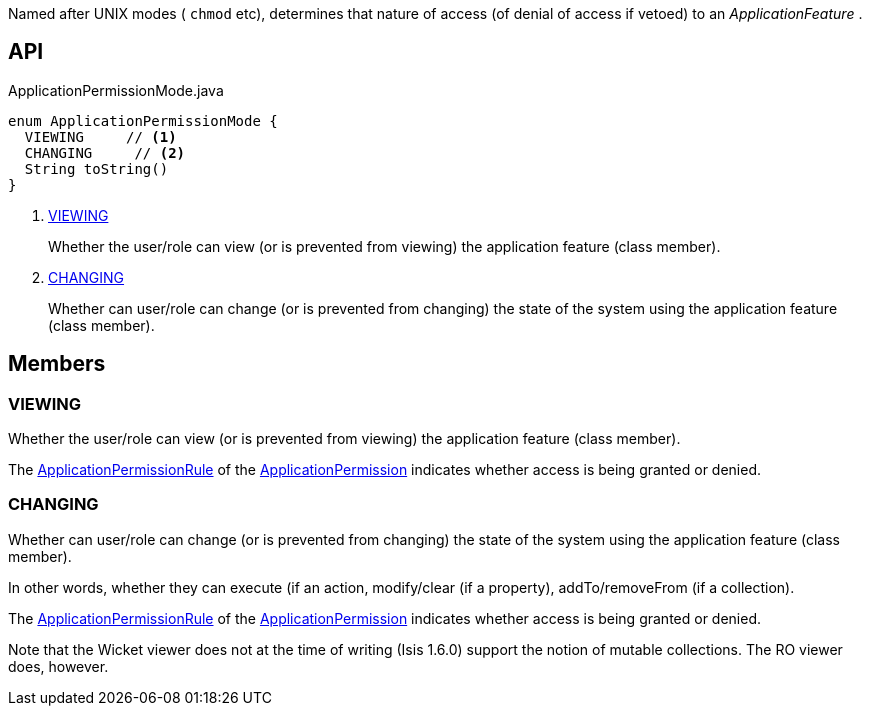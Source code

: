 :Notice: Licensed to the Apache Software Foundation (ASF) under one or more contributor license agreements. See the NOTICE file distributed with this work for additional information regarding copyright ownership. The ASF licenses this file to you under the Apache License, Version 2.0 (the "License"); you may not use this file except in compliance with the License. You may obtain a copy of the License at. http://www.apache.org/licenses/LICENSE-2.0 . Unless required by applicable law or agreed to in writing, software distributed under the License is distributed on an "AS IS" BASIS, WITHOUT WARRANTIES OR  CONDITIONS OF ANY KIND, either express or implied. See the License for the specific language governing permissions and limitations under the License.

Named after UNIX modes ( `chmod` etc), determines that nature of access (of denial of access if vetoed) to an _ApplicationFeature_ .

== API

[source,java]
.ApplicationPermissionMode.java
----
enum ApplicationPermissionMode {
  VIEWING     // <.>
  CHANGING     // <.>
  String toString()
}
----

<.> xref:#VIEWING[VIEWING]
+
--
Whether the user/role can view (or is prevented from viewing) the application feature (class member).
--
<.> xref:#CHANGING[CHANGING]
+
--
Whether can user/role can change (or is prevented from changing) the state of the system using the application feature (class member).
--

== Members

[#VIEWING]
=== VIEWING

Whether the user/role can view (or is prevented from viewing) the application feature (class member).

The xref:refguide:extensions:index/secman/api/permission/ApplicationPermissionRule.adoc[ApplicationPermissionRule] of the xref:refguide:extensions:index/secman/api/permission/ApplicationPermission.adoc[ApplicationPermission] indicates whether access is being granted or denied.

[#CHANGING]
=== CHANGING

Whether can user/role can change (or is prevented from changing) the state of the system using the application feature (class member).

In other words, whether they can execute (if an action, modify/clear (if a property), addTo/removeFrom (if a collection).

The xref:refguide:extensions:index/secman/api/permission/ApplicationPermissionRule.adoc[ApplicationPermissionRule] of the xref:refguide:extensions:index/secman/api/permission/ApplicationPermission.adoc[ApplicationPermission] indicates whether access is being granted or denied.

Note that the Wicket viewer does not at the time of writing (Isis 1.6.0) support the notion of mutable collections. The RO viewer does, however.
